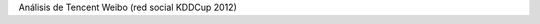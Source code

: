 .. tags: 
.. title: Análisis de Tencent Weibo (red social KDDCup 2012)

Análisis de Tencent Weibo (red social KDDCup 2012)